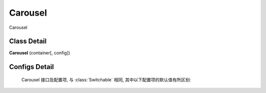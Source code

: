 ﻿.. currentmodule:: switchable

Carousel
===================================================================

|  Carousel

Class Detail
---------------------------------------------------------------------

.. class:: Carousel

    | **Carousel** (container[, config])


Configs Detail
---------------------------------------------------------------------

    Carousel 接口及配置项, 与 :class:`Switchable` 相同, 其中以下配置项的默认值有所区别:

    .. data:: Tabs.config.aria

        {Boolean} - 是否支持键盘以及 aria. 默认 false
    
    .. data:: Switchable.config.circular
        :noindex:

        {Boolean} - 默认为true, 是否循环切换.
        
    .. data:: Switchable.config.prevBtnCls
    
        {String} - 默认为 'ks-switchable-prev-btn', 前一个触发器的 cls.
        
    .. data:: Switchable.config.nextBtnCls
    
        {String} - 默认为 'ks-switchable-next-btn', 后一个触发器的 cls.
        
    .. data:: Switchable.config.disableBtnCls
    
        {String} - 默认为 'ks-switchable-disable-btn', 触发器不可用时的 cls.